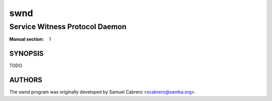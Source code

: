 =========
swnd
=========

-----------------------------------------
Service Witness Protocol Daemon
-----------------------------------------
:Manual section: 1

********
SYNOPSIS
********

TODO

*******
AUTHORS
*******

The swnd program was originally developed by Samuel Cabrero
<scabrero@samba.org>.
